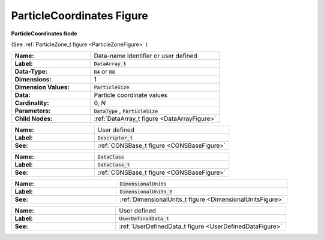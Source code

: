.. CGNS Documentation files
   See LICENSING/COPYRIGHT at root dir of this documentation sources

.. default-domain:: sids

.. role:: sidskey(code)

.. role:: sidsref(code)

.. _ParticleCoordinatesFigure:

ParticleCoordinates Figure
==========================

.. container:: fighead
     
   **ParticleCoordinates Node**
   
   (See :ref:`ParticleZone_t figure <ParticleZoneFigure>` )
   
     


.. container:: figelem
 
   .. list-table::
      :class:  figtable
      :stub-columns: 1
      :widths: 38 62
     
      * -  Name:    
        -  Data-name identifier or user defined     
      * -  Label:    
        -  :sidsref:`DataArray_t`      
      * -  Data-Type:    
        -  :sidskey:`R4`  or :sidskey:`R8`      
      * -  Dimensions:    
        -  1      
      * -  Dimension Values:     
        -  :sidskey:`ParticleSize`
      * -  Data:    
        -  Particle coordinate values     
      * -  Cardinality:    
        -  0, *N*      
      * -  Parameters:    
        -  :sidskey:`DataType` , :sidskey:`ParticleSize`      
      * -  Child Nodes:    
        -  :ref:`DataArray_t figure <DataArrayFigure>`  

.. container:: figelem
 
   .. list-table::
      :class:  figtable
      :stub-columns: 1
      :widths: 38 62
     
      * -  Name:    
        -  User defined     
      * -  Label:     
        -  :sidsref:`Descriptor_t`      
      * -  See:    
        -  :ref:`CGNSBase_t figure <CGNSBaseFigure>`  

.. container:: figelem
 
   .. list-table::
      :class:  figtable
      :stub-columns: 1
      :widths: 38 62
     
      * -  Name:    
        -  :sidskey:`DataClass`      
      * -  Label:     
        -  :sidsref:`DataClass_t`      
      * -  See:    
        -  :ref:`CGNSBase_t figure <CGNSBaseFigure>`  

.. container:: figelem
 
   .. list-table::
      :class:  figtable
      :stub-columns: 1
      :widths: 38 62
     
      * -  Name:    
        -  :sidskey:`DimensionalUnits`      
      * -  Label:     
        -  :sidsref:`DimensionalUnits_t`      
      * -  See:    
        -  :ref:`DimensionalUnits_t figure <DimensionalUnitsFigure>`  

.. container:: figelem
 
   .. list-table::
      :class:  figtable
      :stub-columns: 1
      :widths: 38 62
     
      * -  Name:    
        -  User defined     
      * -  Label:     
        -  :sidsref:`UserDefinedData_t`      
      * -  See:    
        -  :ref:`UserDefinedData_t figure <UserDefinedDataFigure>`  


.. last line
